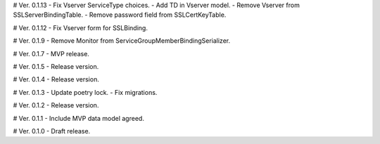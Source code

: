 # Ver. 0.1.13
- Fix Vserver ServiceType choices.
- Add TD in Vserver model.
- Remove Vserver from SSLServerBindingTable.
- Remove password field from SSLCertKeyTable.

# Ver. 0.1.12
- Fix Vserver form for SSLBinding.

# Ver. 0.1.9
- Remove Monitor from ServiceGroupMemberBindingSerializer.

# Ver. 0.1.7
- MVP release.

# Ver. 0.1.5
- Release version.

# Ver. 0.1.4
- Release version.

# Ver. 0.1.3
- Update poetry lock.
- Fix migrations.

# Ver. 0.1.2
- Release version.

# Ver. 0.1.1
- Include MVP data model agreed.

# Ver. 0.1.0
- Draft release.